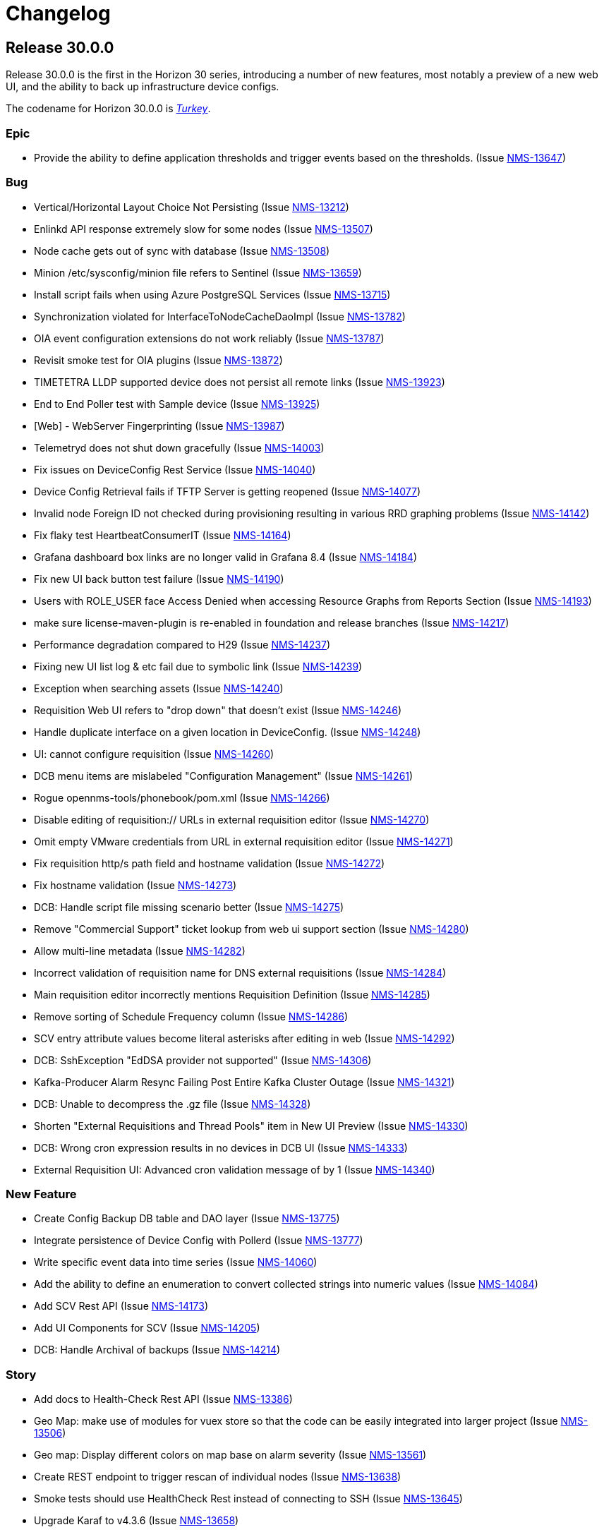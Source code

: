 [[release-30-changelog]]

= Changelog

[[releasenotes-changelog-30.0.0]]

== Release 30.0.0

Release 30.0.0 is the first in the Horizon 30 series, introducing a number of new features,
most notably a preview of a new web UI, and the ability to back up infrastructure device
configs.
 
The codename for Horizon 30.0.0 is https://wikipedia.org/wiki/$$Turkey_(bird)$$[_Turkey_].

=== Epic

* Provide the ability to define application thresholds and trigger events based on the thresholds. (Issue http://issues.opennms.org/browse/NMS-13647[NMS-13647])

=== Bug

* Vertical/Horizontal Layout Choice Not Persisting (Issue http://issues.opennms.org/browse/NMS-13212[NMS-13212])
* Enlinkd API response extremely slow for some nodes (Issue http://issues.opennms.org/browse/NMS-13507[NMS-13507])
* Node cache gets out of sync with database (Issue http://issues.opennms.org/browse/NMS-13508[NMS-13508])
* Minion /etc/sysconfig/minion file refers to Sentinel (Issue http://issues.opennms.org/browse/NMS-13659[NMS-13659])
* Install script fails when using Azure PostgreSQL Services (Issue http://issues.opennms.org/browse/NMS-13715[NMS-13715])
* Synchronization violated for InterfaceToNodeCacheDaoImpl (Issue http://issues.opennms.org/browse/NMS-13782[NMS-13782])
* OIA event configuration extensions do not work reliably (Issue http://issues.opennms.org/browse/NMS-13787[NMS-13787])
* Revisit smoke test for OIA plugins (Issue http://issues.opennms.org/browse/NMS-13872[NMS-13872])
* TIMETETRA LLDP supported device does not persist all remote links  (Issue http://issues.opennms.org/browse/NMS-13923[NMS-13923])
* End to End Poller test with Sample device (Issue http://issues.opennms.org/browse/NMS-13925[NMS-13925])
* [Web] - WebServer Fingerprinting (Issue http://issues.opennms.org/browse/NMS-13987[NMS-13987])
* Telemetryd does not shut down gracefully (Issue http://issues.opennms.org/browse/NMS-14003[NMS-14003])
* Fix issues  on DeviceConfig Rest Service (Issue http://issues.opennms.org/browse/NMS-14040[NMS-14040])
* Device Config Retrieval fails if TFTP Server is getting reopened (Issue http://issues.opennms.org/browse/NMS-14077[NMS-14077])
* Invalid node Foreign ID not checked during provisioning resulting in various RRD graphing problems (Issue http://issues.opennms.org/browse/NMS-14142[NMS-14142])
* Fix flaky test HeartbeatConsumerIT (Issue http://issues.opennms.org/browse/NMS-14164[NMS-14164])
* Grafana dashboard box links are no longer valid in Grafana 8.4 (Issue http://issues.opennms.org/browse/NMS-14184[NMS-14184])
* Fix new UI back button test failure (Issue http://issues.opennms.org/browse/NMS-14190[NMS-14190])
* Users with ROLE_USER face Access Denied when accessing Resource Graphs from Reports Section (Issue http://issues.opennms.org/browse/NMS-14193[NMS-14193])
* make sure license-maven-plugin is re-enabled in foundation and release branches (Issue http://issues.opennms.org/browse/NMS-14217[NMS-14217])
* Performance degradation compared to H29 (Issue http://issues.opennms.org/browse/NMS-14237[NMS-14237])
* Fixing new UI list log & etc fail due to symbolic link (Issue http://issues.opennms.org/browse/NMS-14239[NMS-14239])
* Exception when searching assets (Issue http://issues.opennms.org/browse/NMS-14240[NMS-14240])
* Requisition Web UI refers to "drop down" that doesn't exist (Issue http://issues.opennms.org/browse/NMS-14246[NMS-14246])
* Handle duplicate interface on a given location in DeviceConfig. (Issue http://issues.opennms.org/browse/NMS-14248[NMS-14248])
* UI: cannot configure requisition (Issue http://issues.opennms.org/browse/NMS-14260[NMS-14260])
* DCB menu items are mislabeled "Configuration Management" (Issue http://issues.opennms.org/browse/NMS-14261[NMS-14261])
* Rogue opennms-tools/phonebook/pom.xml (Issue http://issues.opennms.org/browse/NMS-14266[NMS-14266])
* Disable editing of requisition:// URLs in external requisition editor (Issue http://issues.opennms.org/browse/NMS-14270[NMS-14270])
* Omit empty VMware credentials from URL in external requisition editor (Issue http://issues.opennms.org/browse/NMS-14271[NMS-14271])
* Fix requisition http/s path field and hostname validation (Issue http://issues.opennms.org/browse/NMS-14272[NMS-14272])
* Fix hostname validation (Issue http://issues.opennms.org/browse/NMS-14273[NMS-14273])
* DCB: Handle script file missing scenario better (Issue http://issues.opennms.org/browse/NMS-14275[NMS-14275])
* Remove "Commercial Support" ticket lookup from web ui support section (Issue http://issues.opennms.org/browse/NMS-14280[NMS-14280])
* Allow multi-line metadata (Issue http://issues.opennms.org/browse/NMS-14282[NMS-14282])
* Incorrect validation of requisition name for DNS external requisitions (Issue http://issues.opennms.org/browse/NMS-14284[NMS-14284])
* Main requisition editor incorrectly mentions Requisition Definition (Issue http://issues.opennms.org/browse/NMS-14285[NMS-14285])
* Remove sorting of Schedule Frequency column (Issue http://issues.opennms.org/browse/NMS-14286[NMS-14286])
* SCV entry attribute values become literal asterisks after editing in web (Issue http://issues.opennms.org/browse/NMS-14292[NMS-14292])
* DCB: SshException "EdDSA provider not supported" (Issue http://issues.opennms.org/browse/NMS-14306[NMS-14306])
* Kafka-Producer Alarm Resync Failing Post Entire Kafka Cluster Outage (Issue http://issues.opennms.org/browse/NMS-14321[NMS-14321])
* DCB: Unable to decompress the .gz file (Issue http://issues.opennms.org/browse/NMS-14328[NMS-14328])
* Shorten "External Requisitions and Thread Pools" item in New UI Preview (Issue http://issues.opennms.org/browse/NMS-14330[NMS-14330])
* DCB: Wrong cron expression results in no devices in DCB UI (Issue http://issues.opennms.org/browse/NMS-14333[NMS-14333])
* External Requisition UI: Advanced cron validation message of by 1 (Issue http://issues.opennms.org/browse/NMS-14340[NMS-14340])

=== New Feature

* Create Config Backup DB table and DAO layer (Issue http://issues.opennms.org/browse/NMS-13775[NMS-13775])
* Integrate persistence of Device Config with Pollerd (Issue http://issues.opennms.org/browse/NMS-13777[NMS-13777])
* Write specific event data into time series (Issue http://issues.opennms.org/browse/NMS-14060[NMS-14060])
* Add the ability to define an enumeration to convert collected strings into numeric values (Issue http://issues.opennms.org/browse/NMS-14084[NMS-14084])
* Add SCV Rest API (Issue http://issues.opennms.org/browse/NMS-14173[NMS-14173])
* Add UI Components for SCV  (Issue http://issues.opennms.org/browse/NMS-14205[NMS-14205])
* DCB: Handle Archival of backups (Issue http://issues.opennms.org/browse/NMS-14214[NMS-14214])

=== Story

* Add docs to Health-Check  Rest API (Issue http://issues.opennms.org/browse/NMS-13386[NMS-13386])
* Geo Map:  make use of modules for vuex store so that the code can be easily integrated into larger  project  (Issue http://issues.opennms.org/browse/NMS-13506[NMS-13506])
* Geo map: Display different colors on map base on alarm severity (Issue http://issues.opennms.org/browse/NMS-13561[NMS-13561])
* Create REST endpoint to trigger rescan of individual nodes (Issue http://issues.opennms.org/browse/NMS-13638[NMS-13638])
* Smoke tests should use HealthCheck Rest instead of connecting to SSH (Issue http://issues.opennms.org/browse/NMS-13645[NMS-13645])
* Upgrade Karaf to v4.3.6 (Issue http://issues.opennms.org/browse/NMS-13658[NMS-13658])
* Document how to upgrade OpenNMS (Issue http://issues.opennms.org/browse/NMS-13692[NMS-13692])
* Flow Thresholds: Proof-of-concept implementation (in-memory approach) (Issue http://issues.opennms.org/browse/NMS-13706[NMS-13706])
* Flow Thresholds: Documentation (Issue http://issues.opennms.org/browse/NMS-13707[NMS-13707])
* Flow Thresholds: Data collection (Issue http://issues.opennms.org/browse/NMS-13708[NMS-13708])
* Flow Thresholds: Scheduling for data collection & thresholding (Issue http://issues.opennms.org/browse/NMS-13709[NMS-13709])
* Flow Thresholds: Graph Templates (Issue http://issues.opennms.org/browse/NMS-13710[NMS-13710])
* Flow Thresholds: Housekeeping (Issue http://issues.opennms.org/browse/NMS-13711[NMS-13711])
* Flow Thresholds: Allow to enable/disable thresholding/data collection (Issue http://issues.opennms.org/browse/NMS-13712[NMS-13712])
* Add OIA plugin support for Minion (Issue http://issues.opennms.org/browse/NMS-13739[NMS-13739])
* Allow collectors exposed via OIA to be scheduled via collectd (Issue http://issues.opennms.org/browse/NMS-13743[NMS-13743])
* Add OIA plugin support for Sentinel (Issue http://issues.opennms.org/browse/NMS-13751[NMS-13751])
* Flow Threshold: Create session by Interface Id (Issue http://issues.opennms.org/browse/NMS-13771[NMS-13771])
* Web-based file editor for $OPENNMS_HOME/etc/ (Issue http://issues.opennms.org/browse/NMS-13772[NMS-13772])
* Flow Thresholds: Compute sequence numbers to support distributed flow thresholding (Issue http://issues.opennms.org/browse/NMS-13790[NMS-13790])
* Implement TFTP Server to fetch config from network devices (Issue http://issues.opennms.org/browse/NMS-13796[NMS-13796])
* Implement Device Config Monitor  (Issue http://issues.opennms.org/browse/NMS-13797[NMS-13797])
* DCB - Create a default poller config for backup (Issue http://issues.opennms.org/browse/NMS-13801[NMS-13801])
* DCB - Document how to use the polling packages and the requisition to configure backups (Issue http://issues.opennms.org/browse/NMS-13802[NMS-13802])
* DCB - Provide a dashboard (Issue http://issues.opennms.org/browse/NMS-13803[NMS-13803])
* DCB - Add trigger for manual backup (Issue http://issues.opennms.org/browse/NMS-13804[NMS-13804])
* Flow Thresholds: Add ifName to strings.properties (Issue http://issues.opennms.org/browse/NMS-13855[NMS-13855])
* Sanitize application names in resources (Issue http://issues.opennms.org/browse/NMS-13913[NMS-13913])
* Flow Thresholds: Improve logging and debug (Issue http://issues.opennms.org/browse/NMS-13915[NMS-13915])
* Tackle poller scheduling  with Device Config Backup (Issue http://issues.opennms.org/browse/NMS-13924[NMS-13924])
* Create a module that handles all device config retrieval and receiving backup config (Issue http://issues.opennms.org/browse/NMS-13935[NMS-13935])
* Create module to retrieve Device Config backup manually (Issue http://issues.opennms.org/browse/NMS-13936[NMS-13936])
* Create Sink module that can receive Device Config backup updates (Issue http://issues.opennms.org/browse/NMS-13937[NMS-13937])
* Flow Thresholds: Fix handling of rrdRepository (Issue http://issues.opennms.org/browse/NMS-13945[NMS-13945])
* Move persistence to MonitorAdaptor, add failure related fields (Issue http://issues.opennms.org/browse/NMS-13950[NMS-13950])
* Create alarm when device config backup fails (Issue http://issues.opennms.org/browse/NMS-13951[NMS-13951])
* Add Rest API to trigger manual backup of Device Config (Issue http://issues.opennms.org/browse/NMS-13952[NMS-13952])
* Retroactively tie in the endpoints (Issue http://issues.opennms.org/browse/NMS-13968[NMS-13968])
* Add Rest API to Retrieve Device Config Schedule Data (Issue http://issues.opennms.org/browse/NMS-13970[NMS-13970])
* DCB - Rest API for Downloading Device Configuration (Issue http://issues.opennms.org/browse/NMS-13990[NMS-13990])
* Investigate and identify steps (JIRA issues) to support constraints based on multiple parameters in the rules engine (Issue http://issues.opennms.org/browse/NMS-14006[NMS-14006])
* Add End-to-End Integration Test for Device Config Monitor (Issue http://issues.opennms.org/browse/NMS-14012[NMS-14012])
* Add introduction  for Device Config Backup feature (Issue http://issues.opennms.org/browse/NMS-14013[NMS-14013])
* Add Karaf command to retrieve Device Config (Issue http://issues.opennms.org/browse/NMS-14031[NMS-14031])
* DCB - Delete all device configs related to deleted interfaces / nodes (Issue http://issues.opennms.org/browse/NMS-14038[NMS-14038])
* Determine Local IPAddress on Minion/OpenNMS system (Issue http://issues.opennms.org/browse/NMS-14039[NMS-14039])
* DCB Rest API: Ensure various sorting/filtering criteria work (Issue http://issues.opennms.org/browse/NMS-14046[NMS-14046])
* DCB Rest API: Parse cron scheduling info (Issue http://issues.opennms.org/browse/NMS-14047[NMS-14047])
* Unify and streamline metadata and service handling (Issue http://issues.opennms.org/browse/NMS-14049[NMS-14049])
* Revisit error/exception handling in SshScriptingServiceImpl (Issue http://issues.opennms.org/browse/NMS-14061[NMS-14061])
* Document missing handlers (Issue http://issues.opennms.org/browse/NMS-14065[NMS-14065])
* Always retrieve script from file instead of inline script (Issue http://issues.opennms.org/browse/NMS-14069[NMS-14069])
* DCB: UI fixes as per Demo Feedback (Issue http://issues.opennms.org/browse/NMS-14081[NMS-14081])
* DCB: Return config data as text in Rest API (Issue http://issues.opennms.org/browse/NMS-14082[NMS-14082])
* DCB: Create UI for comparing 2 backup configurations (Issue http://issues.opennms.org/browse/NMS-14089[NMS-14089])
* Vue UI - Upgrade all packaged to latest, introduce auto-imports (Issue http://issues.opennms.org/browse/NMS-14090[NMS-14090])
* Create OpenNMS images for the ARM processor (Issue http://issues.opennms.org/browse/NMS-14098[NMS-14098])
* Upgrade feather to v0.10.1, fix CSS changes, breaking TS changes (Issue http://issues.opennms.org/browse/NMS-14104[NMS-14104])
* DCB UI Changes based on latest Rest API (Issue http://issues.opennms.org/browse/NMS-14110[NMS-14110])
* DCB Rest API Updates (Issue http://issues.opennms.org/browse/NMS-14112[NMS-14112])
* Support Host Key verification (Issue http://issues.opennms.org/browse/NMS-14118[NMS-14118])
* Support new role for viewing and performing manual Device Backups (Issue http://issues.opennms.org/browse/NMS-14121[NMS-14121])
* DCB: UI Documentation (Issue http://issues.opennms.org/browse/NMS-14131[NMS-14131])
* DCB: UI changes to align with latest Rest API (Issue http://issues.opennms.org/browse/NMS-14141[NMS-14141])
* DCB: API endpoint renaming (Issue http://issues.opennms.org/browse/NMS-14147[NMS-14147])
* DCB: Rest API and UI: Fixes to device backup (Issue http://issues.opennms.org/browse/NMS-14151[NMS-14151])
* DCB: Download not working correctly (Issue http://issues.opennms.org/browse/NMS-14152[NMS-14152])
* DCB: Multiple Device Backup from UI/Rest (Issue http://issues.opennms.org/browse/NMS-14153[NMS-14153])
* DCB: Add support for SCV retrieval through  Metadata API (Issue http://issues.opennms.org/browse/NMS-14155[NMS-14155])
* DCB:  Monitor should return poll status based on last retrieval  (Issue http://issues.opennms.org/browse/NMS-14163[NMS-14163])
* DCB: Display Device Count for queries (Issue http://issues.opennms.org/browse/NMS-14165[NMS-14165])
* DCB: add messages in UI to indicate the lack of the new DCB role (Issue http://issues.opennms.org/browse/NMS-14170[NMS-14170])
* Add document for event time series collector (Issue http://issues.opennms.org/browse/NMS-14171[NMS-14171])
* DCB: Provide example scripts to download device configurations (Issue http://issues.opennms.org/browse/NMS-14174[NMS-14174])
* DCB: New UI display for Config Type (Issue http://issues.opennms.org/browse/NMS-14175[NMS-14175])
* Expose Secure Credentials Vault via Integration API (Issue http://issues.opennms.org/browse/NMS-14185[NMS-14185])
* Document new UI features in H30 (Issue http://issues.opennms.org/browse/NMS-14189[NMS-14189])
* Add new KPIs to datachoices telemetry (Issue http://issues.opennms.org/browse/NMS-14203[NMS-14203])
* Restrict logging on org.opennms.container.web.bridge.rest (Issue http://issues.opennms.org/browse/NMS-14206[NMS-14206])
* Add docs for SCV (Issue http://issues.opennms.org/browse/NMS-14207[NMS-14207])
* Create release notes content for H30 (Issue http://issues.opennms.org/browse/NMS-14230[NMS-14230])
* Super-admin role required to edit config files (Issue http://issues.opennms.org/browse/NMS-14242[NMS-14242])
* Add DCB services to 24-hour availability view (Issue http://issues.opennms.org/browse/NMS-14244[NMS-14244])
* Send events when a backup starts, succeds, or fails (Issue http://issues.opennms.org/browse/NMS-14245[NMS-14245])
* modifiable OID prefix in BgpSessionMonitor (Issue http://issues.opennms.org/browse/NMS-14249[NMS-14249])
* Performance of time series integration layer (Issue http://issues.opennms.org/browse/NMS-14250[NMS-14250])
* DCB - Document impact of DCB on poller thread consumption (Issue http://issues.opennms.org/browse/NMS-14255[NMS-14255])
* Make org.opennms.netmgt.collectd.strictInterval true by default (Issue http://issues.opennms.org/browse/NMS-14259[NMS-14259])
* DCB: Whenever Sink pushes config, config type should be Sink instead of default (Issue http://issues.opennms.org/browse/NMS-14297[NMS-14297])
* DCB UI : Allow Config type to be more than two not just default/running (Issue http://issues.opennms.org/browse/NMS-14298[NMS-14298])
* DCB: Allow TFTP Port to be Parameterized in Script (Issue http://issues.opennms.org/browse/NMS-14301[NMS-14301])
* Rename role from ROLE_CONFIG_EDITOR to ROLE_FILESYSTEM_EDITOR (Issue http://issues.opennms.org/browse/NMS-14309[NMS-14309])
* External Requisition UI: Thread pools adjust upper bound validation  (Issue http://issues.opennms.org/browse/NMS-14345[NMS-14345])

=== Task

* LoopMonitor & detector (Issue http://issues.opennms.org/browse/NMS-11042[NMS-11042])
* Document PassiveServiceMonitor (Issue http://issues.opennms.org/browse/NMS-11052[NMS-11052])
* WmiMonitor (Issue http://issues.opennms.org/browse/NMS-11065[NMS-11065])
* Investigate Vue3 features (Issue http://issues.opennms.org/browse/NMS-13393[NMS-13393])
* Investigate Leaflet for OpenNMS geo-map (Issue http://issues.opennms.org/browse/NMS-13394[NMS-13394])
* Investigate integrate Leaflet with Vue3 for OpenNMS geo map (Issue http://issues.opennms.org/browse/NMS-13424[NMS-13424])
* Initiate Vue3 code for geo-map (Issue http://issues.opennms.org/browse/NMS-13431[NMS-13431])
* Geo-map POC: RESTful call to OpenNMS backend with basic auth (Issue http://issues.opennms.org/browse/NMS-13450[NMS-13450])
* GeoMap: Temporary use existing OpenNMS RESTful APIs to get some real data (Issue http://issues.opennms.org/browse/NMS-13451[NMS-13451])
* Geo-map: use Vuex to manage nodes info retrieved from OpenNMS  (Issue http://issues.opennms.org/browse/NMS-13454[NMS-13454])
* Geo-map: work with Ben designing RESTful API for Geo-map page (Issue http://issues.opennms.org/browse/NMS-13455[NMS-13455])
* Geo-map POC: Investigate using AG-Grid to display nodes list on the geo-map page (Issue http://issues.opennms.org/browse/NMS-13457[NMS-13457])
* GeoMap: Investigate the Vue3 reactivity in geomap page to sync the map, nodes and alarms subpages. (Issue http://issues.opennms.org/browse/NMS-13471[NMS-13471])
* Document the Grafana Image Renderer plugin's dependencies (Issue http://issues.opennms.org/browse/NMS-13484[NMS-13484])
* Geo-Map: Nodes, Alrarm Grid and Leaflet map need to listen to the change of the Monitored Nodes     (Issue http://issues.opennms.org/browse/NMS-13502[NMS-13502])
* Geo-Map: Convert vuex module code to typescript (Issue http://issues.opennms.org/browse/NMS-13503[NMS-13503])
* Geo-Map: customize the filter for the severity in alarm page (Issue http://issues.opennms.org/browse/NMS-13505[NMS-13505])
* Geo-map: investigate leaflet marker cluster in vue3 (Issue http://issues.opennms.org/browse/NMS-13514[NMS-13514])
* geo-map: initiate geo-map typescript project (Issue http://issues.opennms.org/browse/NMS-13533[NMS-13533])
* Geo-Map: Convert the nodes, alarms grid and map page to typescript and use vue SFC (Issue http://issues.opennms.org/browse/NMS-13541[NMS-13541])
* Geo-Map: implement the Acknowlege/Unackowlege... on Alarm grid page (Issue http://issues.opennms.org/browse/NMS-13542[NMS-13542])
* Geo-Map: port Geo-Map code to ui-foundation (Issue http://issues.opennms.org/browse/NMS-13589[NMS-13589])
* Geo-Map: move map center to selected node while double click the row in the Node grid (Issue http://issues.opennms.org/browse/NMS-13595[NMS-13595])
* geo-map: Have default sort column (Issue http://issues.opennms.org/browse/NMS-13630[NMS-13630])
* geo-map:  "<p>" in column "LOG MESSAGE" (Issue http://issues.opennms.org/browse/NMS-13633[NMS-13633])
* geo-map: Add count to the Alarms and Nodes tab name (Issue http://issues.opennms.org/browse/NMS-13639[NMS-13639])
* Geo-Map: add Feather UI to geo-map project (Issue http://issues.opennms.org/browse/NMS-13665[NMS-13665])
* Update Netty to 4.1.69 (Issue http://issues.opennms.org/browse/NMS-13721[NMS-13721])
* ssh scripting support for triggering TFTP upload of device configurations (Issue http://issues.opennms.org/browse/NMS-13899[NMS-13899])
* update jsch (Issue http://issues.opennms.org/browse/NMS-13902[NMS-13902])
* rest endpoint for device config retrieval (Issue http://issues.opennms.org/browse/NMS-13914[NMS-13914])
* Build process improvement: Cache node artifacts (Issue http://issues.opennms.org/browse/NMS-13947[NMS-13947])
* Basic upgrade procedure (Issue http://issues.opennms.org/browse/NMS-13971[NMS-13971])
* Document housekeeping tasks before upgrade (Issue http://issues.opennms.org/browse/NMS-13972[NMS-13972])
* Return device config filename when polling (Issue http://issues.opennms.org/browse/NMS-14017[NMS-14017])
* Review wording of the new Provisiond UI (Issue http://issues.opennms.org/browse/NMS-14050[NMS-14050])
* Update existing documentation related to provisiond xml file (Issue http://issues.opennms.org/browse/NMS-14051[NMS-14051])
* Update inline help text for new provisiond UI (Issue http://issues.opennms.org/browse/NMS-14062[NMS-14062])
* Document HTTP and HTTPS handlers (Issue http://issues.opennms.org/browse/NMS-14066[NMS-14066])
* Documentation for OIA changes (Issue http://issues.opennms.org/browse/NMS-14154[NMS-14154])
* Document multi constraint parameter feature addition (Issue http://issues.opennms.org/browse/NMS-14238[NMS-14238])
* Implement "latest" tag with documentation (Issue http://issues.opennms.org/browse/NMS-14253[NMS-14253])
* TEST: Provisioning config UI / thread pool sizes (Issue http://issues.opennms.org/browse/NMS-14263[NMS-14263])
* Test provisioning config UI / external requisitions (Issue http://issues.opennms.org/browse/NMS-14264[NMS-14264])
* Test web UI file editor (Issue http://issues.opennms.org/browse/NMS-14267[NMS-14267])
* Test flow thresholding (Issue http://issues.opennms.org/browse/NMS-14268[NMS-14268])
* Circle ci caching OIA issue (Issue http://issues.opennms.org/browse/NMS-14291[NMS-14291])
* Latest DCB UX Updates (Issue http://issues.opennms.org/browse/NMS-14304[NMS-14304])
* Fix UI yarn.lock conflicts with latest updates (Issue http://issues.opennms.org/browse/NMS-14308[NMS-14308])
* Fix Feather Dialog issue on 0.10.10 (Issue http://issues.opennms.org/browse/NMS-14316[NMS-14316])
* DCB Rest API: Update History to filter by config type (Issue http://issues.opennms.org/browse/NMS-14317[NMS-14317])
* DCB UI: History and Compare should only display one config type (Issue http://issues.opennms.org/browse/NMS-14318[NMS-14318])
* DCB Rest API: Order by Location and Backup Status (Issue http://issues.opennms.org/browse/NMS-14324[NMS-14324])

=== Enhancement

* Add a note to remember delete the browsers cache when upgrading OpenNMS (Issue http://issues.opennms.org/browse/NMS-8504[NMS-8504])
* Two BridgePort Node - Topology Mismatch (Issue http://issues.opennms.org/browse/NMS-10226[NMS-10226])
* there is no documentation on the instrumentation log reader (Issue http://issues.opennms.org/browse/NMS-10393[NMS-10393])
* Jira Cloud Support (Issue http://issues.opennms.org/browse/NMS-13443[NMS-13443])
* Migrate External Auth into docs (Issue http://issues.opennms.org/browse/NMS-13574[NMS-13574])
* Geo-Map: make Alarms | Nodes tab more apparent (Issue http://issues.opennms.org/browse/NMS-13605[NMS-13605])
* geo-map: swap the position of "Alarms" and "Nodes" tab  and fix typo "label" (Issue http://issues.opennms.org/browse/NMS-13620[NMS-13620])
* geo-map: disable the hidden filter beside the column name (Issue http://issues.opennms.org/browse/NMS-13631[NMS-13631])
* geo-map: rename "LAST CAPABILITIES SCAN", "Apply Filter" and "Submit" (Issue http://issues.opennms.org/browse/NMS-13632[NMS-13632])
* geo-map: Adjust to column width (Issue http://issues.opennms.org/browse/NMS-13634[NMS-13634])
* Document how to set up SSL with Jetty (Issue http://issues.opennms.org/browse/NMS-13684[NMS-13684])
* Upgrade Kafka components to 3.0.0 (Issue http://issues.opennms.org/browse/NMS-13716[NMS-13716])
* Initial framework for new UI developed with Vue3 & FeatherDS (Issue http://issues.opennms.org/browse/NMS-13720[NMS-13720])
* Update FeatherDS, replace LightDark icon, replace sidebar with navigation rail (Issue http://issues.opennms.org/browse/NMS-13798[NMS-13798])
* Validate IP Addresses when adding/updating nodes via REST API (Issue http://issues.opennms.org/browse/NMS-13805[NMS-13805])
* Improve handling of invalid IP addresses during provisioning cycle (Issue http://issues.opennms.org/browse/NMS-13806[NMS-13806])
* Flesh out Prometheus datacollection shipped config (Issue http://issues.opennms.org/browse/NMS-13824[NMS-13824])
* Add Health Check Rest API on Sentinel (Issue http://issues.opennms.org/browse/NMS-13837[NMS-13837])
* Add new UI RapiDoc interface to consume OpenApi spec (Issue http://issues.opennms.org/browse/NMS-13873[NMS-13873])
* Vue UI Housekeeping (Issue http://issues.opennms.org/browse/NMS-13876[NMS-13876])
* remove easymock from tests (Issue http://issues.opennms.org/browse/NMS-13957[NMS-13957])
* Incorporate Device Config Demo feedback (Issue http://issues.opennms.org/browse/NMS-14080[NMS-14080])
* Availability percentages show too many decimals (Issue http://issues.opennms.org/browse/NMS-14114[NMS-14114])
* DCB: Verify that service is actually bound (Issue http://issues.opennms.org/browse/NMS-14127[NMS-14127])
* DCB: Error reporting needs love (Issue http://issues.opennms.org/browse/NMS-14128[NMS-14128])
* DCB: Debug script execution (Issue http://issues.opennms.org/browse/NMS-14129[NMS-14129])
* Support for netflowv9 fields ingressPhysicalInterface & egressPhysicalInterface (Issue http://issues.opennms.org/browse/NMS-14130[NMS-14130])
* DCB: trigger backup via REST should block (Issue http://issues.opennms.org/browse/NMS-14143[NMS-14143])
* DCB: filename suffix should be globally unique (Issue http://issues.opennms.org/browse/NMS-14144[NMS-14144])
* DCB: Allow to disable scheduling (Issue http://issues.opennms.org/browse/NMS-14145[NMS-14145])
* DCB: Backup is triggered after provisioning (Issue http://issues.opennms.org/browse/NMS-14146[NMS-14146])
* DCB: Expecting dot before filename suffix (Issue http://issues.opennms.org/browse/NMS-14156[NMS-14156])
* Typo in HttpPostMonitor parameters (Issue http://issues.opennms.org/browse/NMS-14159[NMS-14159])
* Merge  feature/device-config back to develop (Issue http://issues.opennms.org/browse/NMS-14166[NMS-14166])
* DCB: List devices that never has done a backup (Issue http://issues.opennms.org/browse/NMS-14167[NMS-14167])
* DCB: Backup is always triggered on minion (Issue http://issues.opennms.org/browse/NMS-14168[NMS-14168])
* DCB: Getting the device config also persists [RFC] (Issue http://issues.opennms.org/browse/NMS-14176[NMS-14176])
* Be able to control label sizes for the stress-metrics command (Issue http://issues.opennms.org/browse/NMS-14194[NMS-14194])
* SCV: Masked credentials should be ignored in update (Issue http://issues.opennms.org/browse/NMS-14218[NMS-14218])
* SCV:  Add Shell command to validate Credentials (Issue http://issues.opennms.org/browse/NMS-14227[NMS-14227])
* SCV:  Cache JCEKS credentials in memory (Issue http://issues.opennms.org/browse/NMS-14228[NMS-14228])
* Confusing web UI navigation titles (Issue http://issues.opennms.org/browse/NMS-14247[NMS-14247])
* Expand XmlCollector documented parameters (Issue http://issues.opennms.org/browse/NMS-14256[NMS-14256])
* Restructure Collector docs file path (Issue http://issues.opennms.org/browse/NMS-14258[NMS-14258])
* Additional shipped thresholds for OpenNMS-JVM metrics (Issue http://issues.opennms.org/browse/NMS-14289[NMS-14289])
* Correct errors on Business Service Monitoring docs (Issue http://issues.opennms.org/browse/NMS-14337[NMS-14337])
* Modify host, zone and requisition name field validation (Issue http://issues.opennms.org/browse/NMS-14359[NMS-14359])
* Snmp Link Up does not clear Snmp Link Down (Issue http://issues.opennms.org/browse/NMS-14378[NMS-14378])

=== Upgrade

* Upgrade FeatherDS to v0.10.2 (Issue http://issues.opennms.org/browse/NMS-14126[NMS-14126])
* Update all new UI packages to latest versions (Issue http://issues.opennms.org/browse/NMS-14157[NMS-14157])
* Upgrade to feather 0.10.8 & resolve TS issues (Issue http://issues.opennms.org/browse/NMS-14236[NMS-14236])
